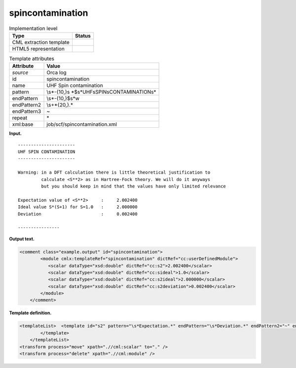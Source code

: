 .. _spincontamination-d3e30326:

spincontamination
=================

.. table:: Implementation level

   +-----------------------------------+-----------------------------------+
   | Type                              | Status                            |
   +===================================+===================================+
   | CML extraction template           | |image0|                          |
   +-----------------------------------+-----------------------------------+
   | HTML5 representation              | |image1|                          |
   +-----------------------------------+-----------------------------------+

.. table:: Template attributes

   +-----------------------------------+-----------------------------------+
   | Attribute                         | Value                             |
   +===================================+===================================+
   | *source*                          | Orca log                          |
   +-----------------------------------+-----------------------------------+
   | id                                | spincontamination                 |
   +-----------------------------------+-----------------------------------+
   | name                              | UHF Spin contamination            |
   +-----------------------------------+-----------------------------------+
   | pattern                           | \\s*-{10,}\s                      |
   |                                   | *$\s*UHF\sSPIN\sCONTAMINATION\s\* |
   +-----------------------------------+-----------------------------------+
   | endPattern                        | \\s*-{10,}$\s*\w                  |
   +-----------------------------------+-----------------------------------+
   | endPattern2                       | \\s+\*{20,}.\*                    |
   +-----------------------------------+-----------------------------------+
   | endPattern3                       | ~                                 |
   +-----------------------------------+-----------------------------------+
   | repeat                            | \*                                |
   +-----------------------------------+-----------------------------------+
   | xml:base                          | job/scf/spincontamination.xml     |
   +-----------------------------------+-----------------------------------+

**Input.**

::

   ----------------------
   UHF SPIN CONTAMINATION
   ----------------------

   Warning: in a DFT calculation there is little theoretical justification to 
            calculate <S**2> as in Hartree-Fock theory. We will do it anyways
            but you should keep in mind that the values have only limited relevance

   Expectation value of <S**2>     :     2.002400
   Ideal value S*(S+1) for S=1.0   :     2.000000
   Deviation                       :     0.002400

   ----------------        
       

**Output text.**

.. code:: xml

   <comment class="example.output" id="spincontamination">
           <module cmlx:templateRef="spincontamination" dictRef="cc:userDefinedModule">
              <scalar dataType="xsd:double" dictRef="cc:s2">2.002400</scalar>
              <scalar dataType="xsd:double" dictRef="cc:sideal">1.0</scalar>
              <scalar dataType="xsd:double" dictRef="cc:s2ideal">2.000000</scalar>
              <scalar dataType="xsd:double" dictRef="cc:s2deviation">0.002400</scalar>
           </module>
       </comment>

**Template definition.**

.. code:: xml

   <templateList>  <template id="s2" pattern="\s*Expectation.*" endPattern="\s*Deviation.*" endPattern2="~" endOffset="1">    <record>\s*Expectation\svalue\sof\s\WS\*\*2\W.*\s*:{F,cc:s2}</record>    <record>\s*Ideal\svalue\sS\*\(S\+1\)\sfor\sS={F,cc:sideal}:{F,cc:s2ideal}</record>    <record>\s*Deviation\s*:{F,cc:s2deviation}</record>
           </template>
       </templateList>
   <transform process="move" xpath=".//cml:scalar" to="." />
   <transform process="delete" xpath=".//cml:module" />

.. |image0| image:: ../../imgs/Total.png
.. |image1| image:: ../../imgs/Total.png
